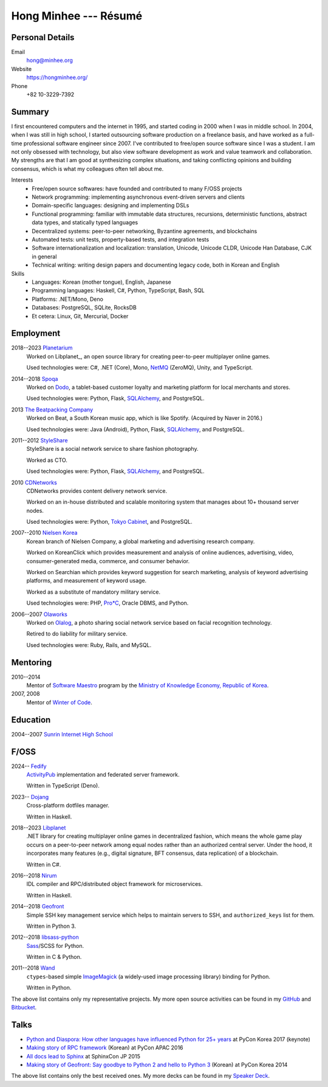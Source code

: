 Hong Minhee --- Résumé
======================

Personal Details
----------------

Email
   hong@minhee.org

Website
   https://hongminhee.org/

Phone
   +82 10-3229-7392


Summary
-------

I first encountered computers and the internet in 1995,
and started coding in 2000 when I was in middle school.
In 2004, when I was still in high school,
I started outsourcing software production on a freelance basis,
and have worked as a full-time professional software engineer since 2007.
I've contributed to free/open source software since I was a student.
I am not only obsessed with technology,
but also view software development as work and value teamwork and collaboration.
My strengths are that I am good at synthesizing complex situations,
and taking conflicting opinions and building consensus,
which is what my colleagues often tell about me.

Interests
   - Free/open source softwares: have founded and contributed to many
     F/OSS projects
   - Network programming: implementing asynchronous event-driven servers
     and clients
   - Domain-specific languages: designing and implementing DSLs
   - Functional programming: familiar with immutable data structures,
     recursions, deterministic functions, abstract data types,
     and statically typed languages
   - Decentralized systems: peer-to-peer networking, Byzantine agreements, and
     blockchains
   - Automated tests: unit tests, property-based tests, and integration tests
   - Software internationalization and localization: translation, Unicode,
     Unicode CLDR, Unicode Han Database, CJK in general
   - Technical writing: writing design papers and documenting legacy code,
     both in Korean and English

Skills
   - Languages: Korean (mother tongue), English, Japanese
   - Programming languages: Haskell, C#, Python, TypeScript, Bash, SQL
   - Platforms: .NET/Mono, Deno
   - Databases: PostgreSQL, SQLite, RocksDB
   - Et cetera: Linux, Git, Mercurial, Docker


Employment
----------

2018--2023 Planetarium_
   Worked on Libplanet_, an open source library for creating peer-to-peer
   multiplayer online games.

   Used technologies were: C#, .NET (Core), Mono, NetMQ_ (ZeroMQ), Unity,
   and TypeScript.

2014--2018 Spoqa_
   Worked on Dodo_, a tablet-based customer loyalty and marketing platform for
   local merchants and stores.

   Used technologies were: Python, Flask, SQLAlchemy_, and PostgreSQL.

2013 `The Beatpacking Company`_
   Worked on Beat, a South Korean music app, which is like Spotify.
   (Acquired by Naver in 2016.)

   Used technologies were: Java (Android), Python, Flask, SQLAlchemy_,
   and PostgreSQL.

.. 2012--2013 Crosspop
   Crosspop is a social platform where anyone can enjoy creating comics/mangas,
   share and browse them, and connect with other artists and enthusiasts.

   Self-employed as a founder.

   Used technologies were: Python, Flask, SQLAlchemy_, and PostgreSQL.

2011--2012 StyleShare_
   StyleShare is a social network service to share fashion photography.

   Worked as CTO.

   Used technologies were: Python, Flask, SQLAlchemy_, and PostgreSQL.

.. 2011 Olaworks_
   Olaworks was a computer vision based company that focuses on facial
   recognition technology/service.  (Acquired by Intel in 2012.)

   Worked on ScanSearch_, a social network service based on augmented
   reality technology.

   Used technologies were: PHP and MySQL.

2010 CDNetworks_
   CDNetworks provides content delivery network service.

   Worked on an in-house distributed and scalable monitoring system that
   manages about 10+ thousand server nodes.

   Used technologies were: Python, `Tokyo Cabinet`_, and PostgreSQL.

2007--2010 `Nielsen Korea`_
   Korean branch of Nielsen Company, a global marketing and advertising
   research company.

   Worked on KoreanClick which provides measurement and analysis of online
   audiences, advertising, video, consumer-generated media, commerce, and
   consumer behavior.

   Worked on Searchian which provides keyword suggestion for search
   marketing, analysis of keyword advertising platforms, and measurement of
   keyword usage.

   Worked as a substitute of mandatory military service.

   Used technologies were: PHP, `Pro*C`_, Oracle DBMS, and Python.

2006--2007 Olaworks_
   Worked on Olalog_, a photo sharing social network service based on facial
   recognition technology.

   Retired to do liability for military service.

   Used technologies were: Ruby, Rails, and MySQL.

.. _Planetarium: https://planetariumhq.com/
.. _NetMQ: https://github.com/zeromq/netmq
.. _Spoqa: https://www.spoqa.com/
.. _SQLAlchemy: https://www.sqlalchemy.org/
.. _Dodo: http://www.dodopoint.com/
.. _The Beatpacking Company: https://web.archive.org/web/20161118111629/http://beatpacking.com/
.. _StyleShare: https://stylesha.re/
.. _ScanSearch: https://web.archive.org/web/20120621021746/http://www.scansearch.com/
.. _CDNetworks: http://www.cdnetworks.com/
.. _Tokyo Cabinet: http://fallabs.com/tokyocabinet/
.. _Nielsen Korea: http://kr.nielsen.com/
.. _Pro*C: https://en.wikipedia.org/wiki/Pro*C
.. _Olaworks: https://web.archive.org/web/20121024232447/http://www.olaworks.com/
.. _Olalog: https://web.archive.org/web/20090227052205/http://www.olalog.com/


Mentoring
---------

2010--2014
   Mentor of `Software Maestro`_ program by the `Ministry of Knowledge Economy,
   Republic of Korea`__.

2007, 2008
   Mentor of `Winter of Code`_.

.. _Software Maestro: http://swmaestro.kr/
__ https://web.archive.org/web/20130308083639/http://www.mke.go.kr/
.. _Winter of Code: https://web.archive.org/web/20140402122713/http://woc.openmaru.com/


Education
---------

2004--2007 `Sunrin Internet High School`__
   ..

__ http://www.sunrint.hs.kr/


F/OSS
-----

2024-- Fedify_
   ActivityPub_ implementation and federated server framework.

   Written in TypeScript (Deno).

2023-- Dojang_
   Cross-platform dotfiles manager.

   Written in Haskell.

.. _Libplanet:

2018--2023 `Libplanet <https://libplanet.io/>`_
   .NET library for creating multiplayer online games in decentralized fashion,
   which means the whole game play occurs on a peer-to-peer network among equal
   nodes rather than an authorized central server.  Under the hood,
   it incorporates many features (e.g., digital signature, BFT consensus,
   data replication) of a blockchain.

   Written in C#.

2016--2018 Nirum_
   IDL compiler and RPC/distributed object framework for microservices.

   Written in Haskell.

2014--2018 Geofront_
   Simple SSH key management service which helps to maintain servers to
   SSH, and ``authorized_keys`` list for them.

   Written in Python 3.

2012--2018 `libsass-python`_
   Sass_/SCSS for Python.

   Written in C & Python.

2011--2018 Wand_
   ``ctypes``-based simple ImageMagick_ (a widely-used image processing
   library) binding for Python.

   Written in Python.

The above list contains only my representative projects.
My more open source activities can be found in my GitHub_ and Bitbucket_.

.. _Fedify: https://fedify.dev/
.. _ActivityPub: https://www.w3.org/TR/activitypub/
.. _Dojang: https://dojang.dev/
.. _Nirum: https://nirum.org/
.. _Geofront: https://github.com/spoqa/geofront
.. _libsass-python: https://github.com/dahlia/libsass-python
.. _Sass: https://sass-lang.com/
.. _Wand: http://wand-py.org/
.. _ImageMagick: http://www.imagemagick.org/
.. _GitHub: https://github.com/dahlia
.. _Bitbucket: https://bitbucket.org/dahlia


Talks
-----

- `Python and Diaspora: How other languages have influenced Python for 25+ years
  <http://bit.ly/pyconkr2017-hong-en>`_ at PyCon Korea 2017 (keynote)
- `Making story of RPC framework <https://j.mp/pycon-apac-2016-hong>`_
  (Korean) at PyCon APAC 2016
- `All docs lead to Sphinx <https://j.mp/sphinxcon-2015-hong>`_
  at SphinxCon JP 2015
- `Making story of Geofront: Say goodbye to Python 2 and hello to Python 3`__
  (Korean) at PyCon Korea 2014

The above list contains only the best received ones.  My more decks can be
found in my `Speaker Deck`__.

__ https://speakerdeck.com/minhee/geofront-gaebal-hugi-python-2wa-jagbyeolhago-python-3ro-gaebalhagi
__ https://speakerdeck.com/minhee
